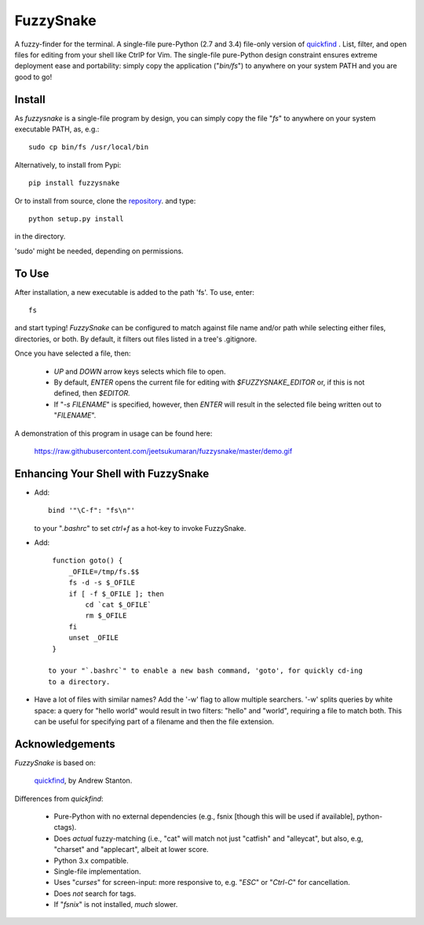 FuzzySnake
==========

A fuzzy-finder for the terminal. A single-file pure-Python (2.7 and 3.4)
file-only version of `quickfind <https://github.com/Refefer/quickfind>`_ .
List, filter, and open files for editing from your shell like CtrlP for Vim.
The single-file pure-Python design constraint ensures extreme deployment ease
and portability: simply copy the application ("`bin/fs`") to anywhere on your
system PATH and you are good to go!

Install
-------

As `fuzzysnake` is a single-file program by design, you can simply copy the
file "`fs`" to anywhere on your system executable PATH, as, e.g.::

    sudo cp bin/fs /usr/local/bin

Alternatively, to install from Pypi::

    pip install fuzzysnake

Or to install from source, clone the
`repository <https://github.com/jeetsukumaran/fuzzysnake>`_.
and type::

    python setup.py install

in the directory.

'sudo' might be needed, depending on permissions.


To Use
------

After installation, a new executable is added to the path 'fs'.  To use, enter::

    fs

and start typing!  `FuzzySnake` can be configured to match against file name and/or path
while selecting either files, directories, or both. By default, it filters out files listed
in a tree's .gitignore.

Once you have selected a file, then:

    - `UP` and `DOWN` arrow keys selects which file to open.
    - By default, `ENTER` opens the current file for editing with
      `$FUZZYSNAKE_EDITOR` or, if this is not defined, then `$EDITOR.`
    - If "`-s FILENAME`" is specified, however, then `ENTER` will result in the
      selected file being written out to "`FILENAME`".

A demonstration of this program in usage can be found here:

    https://raw.githubusercontent.com/jeetsukumaran/fuzzysnake/master/demo.gif

Enhancing Your Shell with FuzzySnake
------------------------------------

- Add::

    bind '"\C-f": "fs\n"'

  to your "`.bashrc`" to set `ctrl+f` as a hot-key to invoke FuzzySnake.

- Add::

    function goto() {
        _OFILE=/tmp/fs.$$
        fs -d -s $_OFILE
        if [ -f $_OFILE ]; then
            cd `cat $_OFILE`
            rm $_OFILE
        fi
        unset _OFILE
    }

   to your "`.bashrc`" to enable a new bash command, 'goto', for quickly cd-ing
   to a directory.

- Have a lot of files with similar names? Add the '-w' flag to allow multiple
  searchers.  '-w' splits queries by white space: a query for "hello world"
  would result in two filters: "hello" and "world", requiring a file to match
  both. This can be useful for specifying part of a filename and then the file
  extension.

Acknowledgements
----------------

`FuzzySnake` is based on:

    `quickfind <https://github.com/Refefer/quickfind>`_, by Andrew Stanton.

Differences from `quickfind`:

    - Pure-Python with no external dependencies (e.g., fsnix [though this will
      be used if available], python-ctags).
    - Does *actual* fuzzy-matching (i.e., "cat" will match not just "catfish"
      and "alleycat", but also, e.g, "charset" and "applecart", albeit at lower
      score.
    - Python 3.x compatible.
    - Single-file implementation.
    - Uses "`curses`" for screen-input: more responsive to, e.g. "`ESC`" or
      "`Ctrl-C`" for cancellation.
    - Does *not* search for tags.
    - If "`fsnix`" is not installed, *much* slower.
